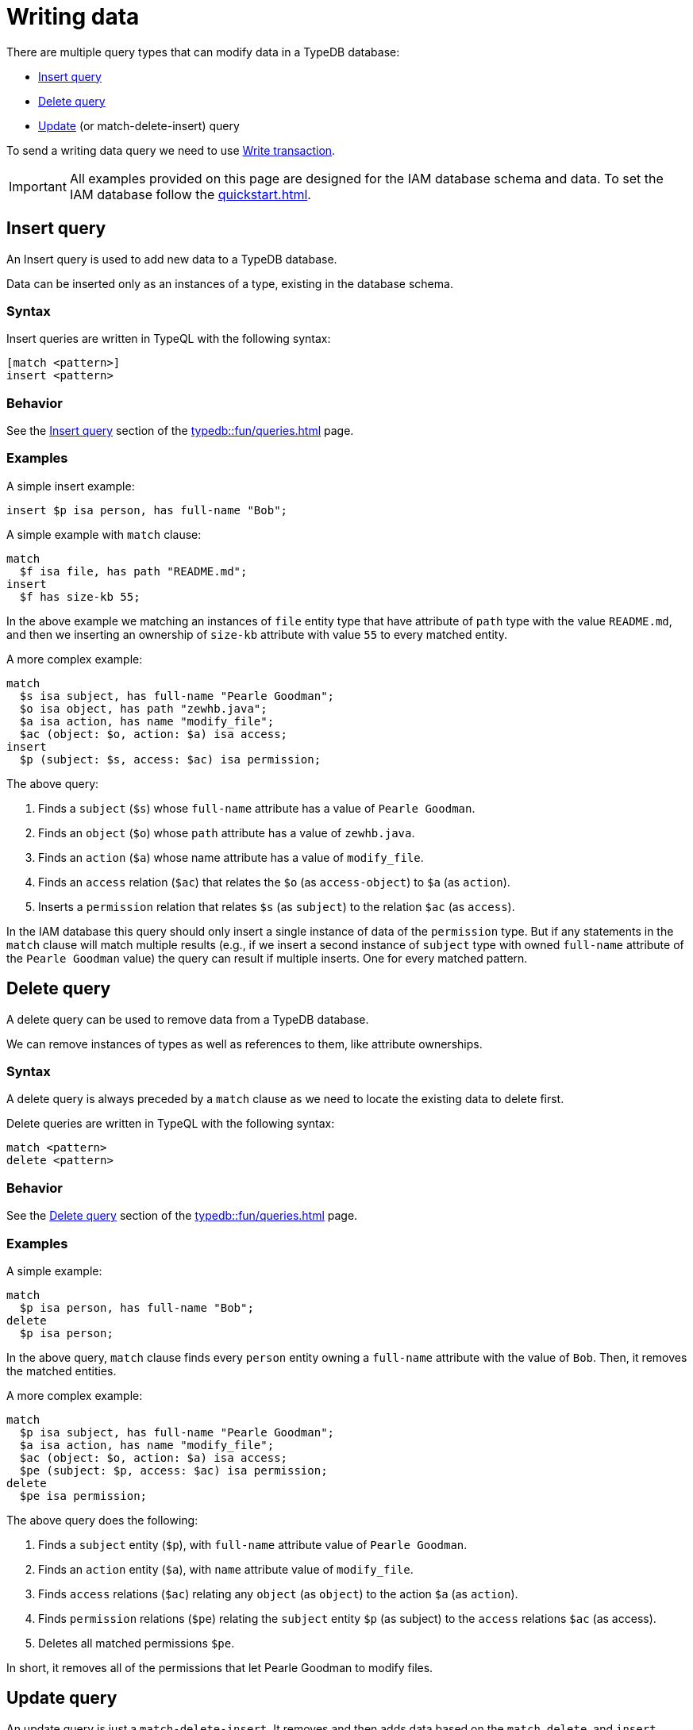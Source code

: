 = Writing data
:Summary: Writing data in a TypeDB database.
:keywords: typeql, typedb, query, insert, delete, update, write
:longTailKeywords: typeql insert, typeql write data, typeql delete, typeql update
:pageTitle: Writing data

There are multiple query types that can modify data in a TypeDB database:

* <<_insert>>
* <<_delete_query>>
* <<_update_query,Update>> (or match-delete-insert) query

To send a writing data query we need to use xref:dev/connect.adoc#_transactions[Write transaction].

[IMPORTANT]
====
All examples provided on this page are designed for the IAM database schema and data.
To set the IAM database follow the xref:quickstart.adoc[].
====

[#_insert]
== Insert query

An Insert query is used to add new data to a TypeDB database.

Data can be inserted only as an instances of a type, existing in the database schema.

=== Syntax

Insert queries are written in TypeQL with the following syntax:

[,typeql]
----
[match <pattern>]
insert <pattern>
----

=== Behavior

See the xref:typedb::fun/queries.adoc#_insert_query[Insert query] section of the xref:typedb::fun/queries.adoc[] page.

=== Examples

A simple insert example:

[,typeql]
----
insert $p isa person, has full-name "Bob";
----

A simple example with `match` clause:

[,typeql]
----
match
  $f isa file, has path "README.md";
insert
  $f has size-kb 55;
----

In the above example we matching an instances of `file` entity type that have attribute of `path` type with
the value `README.md`, and then we inserting an ownership of `size-kb` attribute with value `55` to every matched
entity.

A more complex example:

[,typeql]
----
match
  $s isa subject, has full-name "Pearle Goodman";
  $o isa object, has path "zewhb.java";
  $a isa action, has name "modify_file";
  $ac (object: $o, action: $a) isa access;
insert
  $p (subject: $s, access: $ac) isa permission;
----

The above query:

. Finds a `subject` (`$s`) whose `full-name` attribute has a value of `Pearle Goodman`.
. Finds an `object` (`$o`) whose `path` attribute has a value of `zewhb.java`.
. Finds an `action` (`$a`) whose name attribute has a value of `modify_file`.
. Finds an `access` relation (`$ac`) that relates the `$o` (as `access-object`) to `$a` (as `action`).
. Inserts a `permission` relation that relates `$s` (as `subject`) to the relation `$ac` (as
`access`).

In the IAM database this query should only insert a single instance of data of the `permission` type. But if any
statements in the `match` clause will match multiple results (e.g., if we insert a second instance of `subject` type
with owned `full-name` attribute of the `Pearle Goodman` value) the query can result if multiple inserts. One for
every matched pattern.

[#_delete_query]
== Delete query

A delete query can be used to remove data from a TypeDB database.

We can remove instances of types as well as references to them, like attribute ownerships.

=== Syntax

A delete query is always preceded by a `match` clause as we need to locate the existing data to delete first.

Delete queries are written in TypeQL with the following syntax:

[,typeql]
----
match <pattern>
delete <pattern>
----

=== Behavior

See the xref:typedb::fun/queries.adoc#_delete_query[Delete query] section of the xref:typedb::fun/queries.adoc[] page.

=== Examples

A simple example:

[,typeql]
----
match
  $p isa person, has full-name "Bob";
delete
  $p isa person;
----

In the above query, `match` clause finds every `person` entity owning a `full-name` attribute with the value of
`Bob`. Then, it removes the matched entities.

A more complex example:

[,typeql]
----
match
  $p isa subject, has full-name "Pearle Goodman";
  $a isa action, has name "modify_file";
  $ac (object: $o, action: $a) isa access;
  $pe (subject: $p, access: $ac) isa permission;
delete
  $pe isa permission;
----

The above query does the following:

. Finds a `subject` entity (`$p`), with `full-name` attribute value of `Pearle Goodman`.
. Finds an `action` entity (`$a`), with `name` attribute value of `modify_file`.
. Finds `access` relations (`$ac`) relating any `object` (as `object`) to the action `$a` (as `action`).
. Finds `permission` relations (`$pe`) relating the `subject` entity `$p` (as subject) to the `access`
relations `$ac` (as access).
. Deletes all matched permissions `$pe`.

In short, it removes all of the permissions that let Pearle Goodman to modify files.

[#_update_query]
== Update query

An update  query is just a `match-delete-insert`. It removes and then adds data based on the `match`, `delete`,
and `insert` xref:fun/patterns.adoc[patterns].

=== Syntax

Updates are written in TypeQL with the following syntax:

[,typeql]
----
match <pattern>
delete <pattern>
insert <pattern>
----

=== Behavior

See the xref:typedb::fun/queries.adoc#_update_query[Update query] section of the xref:typedb::fun/queries.adoc[] page.

=== Examples

A simple example:

[,typeql]
----
match
  $p isa person, has full-name "Masako Holley", has email $email;
delete
  $p has $email;
insert
  $p has email "m.holley@vaticle.com";
----

The above query, does the following:

. Finds all `person` entities (`$p`) that have a `full-name` attribute with a value of `Masako Holley` and have `email`
  attribute.
. Deletes an ownership of `$p` over its current `email` attribute. Take a note, that it happens regardless of its value.
. Makes `$p` the owner of an `email` attribute with a value of `m.holley@vaticle.com`.

If the person with such a `full-name` had more than one email, then the `match` clause produce more than one match and
both `delete` and `insert` clauses will be executed once per match. But a type can't own an attribute instance more
than once. Hence, the result will be the same -- only one `email` owned.

A more complex example:

[,typeql]
----
match
  $p isa person, has full-name "Pearle Goodman";
  $a_write isa action, has name "modify_file";
  $a_read isa action, has name "view_file";
  $ac_write (object: $o, action: $a_write) isa access;
  $ac_read (object: $o, action: $a_read) isa access;
  $pe (subject: $p, access: $ac_write) isa permission;
delete
  $pe (access: $ac_write);
insert
  $pe (access: $ac_read);
----

The above query does the following:

. Finds a `person` entity (`$p`) with a `full-name` of `Pearle Goodman`.
. Finds an `action` entity (`$a_write`) with `name` of `modify_file`).
. Finds an `action` entity (`$a_read`)  with `name` of `read_file`).
. Finds `access` relation (`$ac_write`) that relate an `object` (as `object`) to the `$a_write` (as `action`).
. Finds `access` relation (`$ac_read`) that relate an `object` (as `object`) to the `$a_read` (as `action`).
. Finds permission (`$pe`) that relate `$p` (as `subject`) to `$ac_write` (as `access`).
. Removes the `$ac_write` as a player of the `access` role in the `$pe`.
. Adds the `$ac_read` as a player of the `access` role in the `$pe`.

In short, all of Pearle Goodman's permissions with write access will become permissions with read access.

[NOTE]
====
After running the above query, all of the matched `access` relations `$ac_write` with `$a_write` as `action` still
exist, but no longer play a role in the matched `permission` relations.
====
